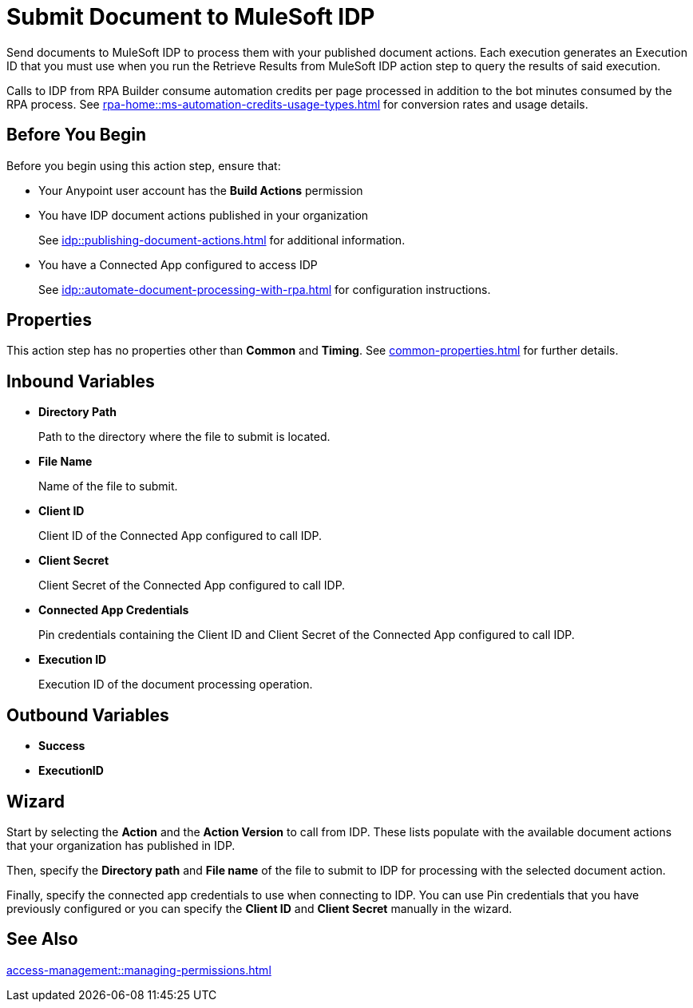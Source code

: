 = Submit Document to MuleSoft IDP 

Send documents to MuleSoft IDP to process them with your published document actions. Each execution generates an Execution ID that you must use when you run the Retrieve Results from MuleSoft IDP action step to query the results of said execution. 

Calls to IDP from RPA Builder consume automation credits per page processed in addition to the bot minutes consumed by the RPA process. See xref:rpa-home::ms-automation-credits-usage-types.adoc[] for conversion rates and usage details. 

== Before You Begin

Before you begin using this action step, ensure that: 

* Your Anypoint user account has the *Build Actions* permission
* You have IDP document actions published in your organization
+
See xref:idp::publishing-document-actions.adoc[] for additional information. 
* You have a Connected App configured to access IDP
+
See xref:idp::automate-document-processing-with-rpa.adoc[] for configuration instructions. 

== Properties

This action step has no properties other than *Common* and *Timing*. See xref:common-properties.adoc[] for further details. 

== Inbound Variables

* *Directory Path*
+
Path to the directory where the file to submit is located.
* *File Name*
+
Name of the file to submit.
* *Client ID*
+
Client ID of the Connected App configured to call IDP.
* *Client Secret*
+
Client Secret of the Connected App configured to call IDP.
* *Connected App Credentials*
+
Pin credentials containing the Client ID and Client Secret of the Connected App configured to call IDP.
* *Execution ID*
+
Execution ID of the document processing operation. 

== Outbound Variables

* *Success*
* *ExecutionID*

[[wizard]]
== Wizard

Start by selecting the *Action* and the *Action Version* to call from IDP. These lists populate with the available document actions that your organization has published in IDP. 

Then, specify the *Directory path* and *File name* of the file to submit to IDP for processing with the selected document action. 

Finally, specify the connected app credentials to use when connecting to IDP. You can use Pin credentials that you have previously configured or you can specify the *Client ID* and *Client Secret* manually in the wizard. 

== See Also 

xref:access-management::managing-permissions.adoc[]